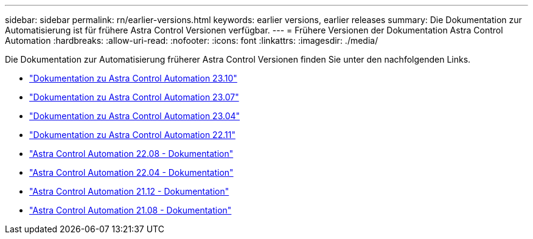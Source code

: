 ---
sidebar: sidebar 
permalink: rn/earlier-versions.html 
keywords: earlier versions, earlier releases 
summary: Die Dokumentation zur Automatisierung ist für frühere Astra Control Versionen verfügbar. 
---
= Frühere Versionen der Dokumentation Astra Control Automation
:hardbreaks:
:allow-uri-read: 
:nofooter: 
:icons: font
:linkattrs: 
:imagesdir: ./media/


[role="lead"]
Die Dokumentation zur Automatisierung früherer Astra Control Versionen finden Sie unter den nachfolgenden Links.

* https://docs.netapp.com/us-en/astra-automation-2310/["Dokumentation zu Astra Control Automation 23.10"^]
* https://docs.netapp.com/us-en/astra-automation-2307/["Dokumentation zu Astra Control Automation 23.07"^]
* https://docs.netapp.com/us-en/astra-automation-2304/["Dokumentation zu Astra Control Automation 23.04"^]
* https://docs.netapp.com/us-en/astra-automation-2211/["Dokumentation zu Astra Control Automation 22.11"^]
* https://docs.netapp.com/us-en/astra-automation-2208/["Astra Control Automation 22.08 - Dokumentation"^]
* https://docs.netapp.com/us-en/astra-automation-2204/["Astra Control Automation 22.04 - Dokumentation"^]
* https://docs.netapp.com/us-en/astra-automation-2112/["Astra Control Automation 21.12 - Dokumentation"^]
* https://docs.netapp.com/us-en/astra-automation-2108/["Astra Control Automation 21.08 - Dokumentation"^]

